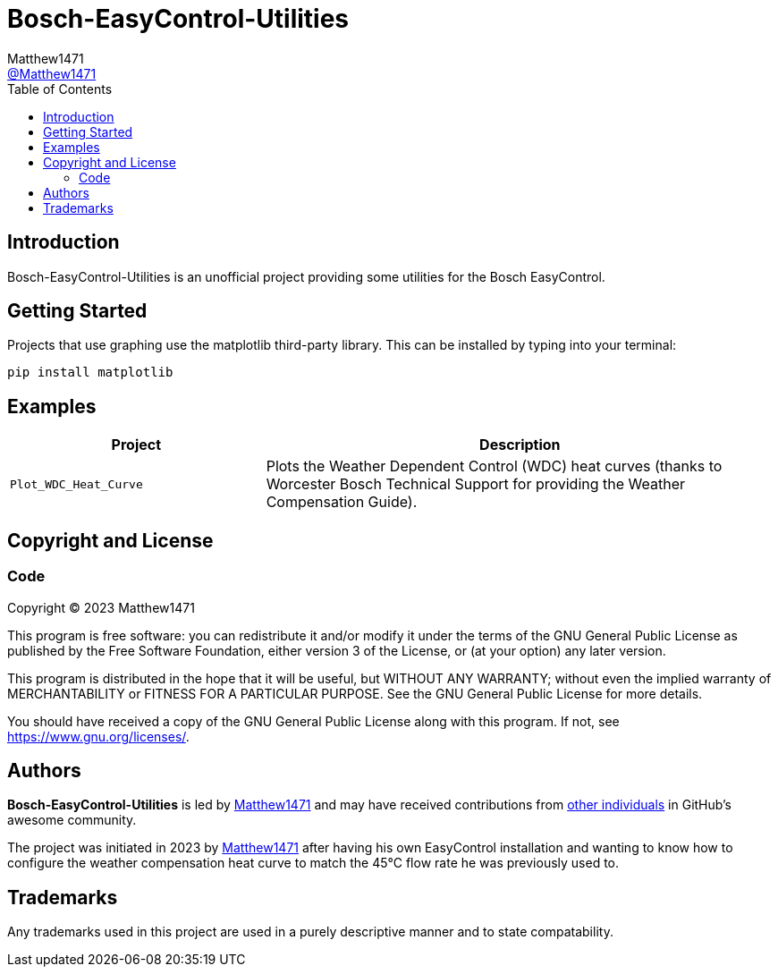 = Bosch-EasyControl-Utilities
:toc:
Matthew1471 <https://github.com/matthew1471[@Matthew1471]>;

// Document Settings:

// Set the ID Prefix and ID Separators to be consistent with GitHub so links work irrespective of rendering platform. (https://docs.asciidoctor.org/asciidoc/latest/sections/id-prefix-and-separator/)
:idprefix:
:idseparator: -

// Any code examples will be in Python by default.
:source-language: python

ifndef::env-github[:icons: font]

// Set the admonitions to have icons (Github Emojis) if rendered on GitHub (https://blog.mrhaki.com/2016/06/awesome-asciidoctor-using-admonition.html).
ifdef::env-github[]
:status:
:caution-caption: :fire:
:important-caption: :exclamation:
:note-caption: :paperclip:
:tip-caption: :bulb:
:warning-caption: :warning:
endif::[]

// Document Variables:
:release-version: 1.0
:url-org: https://github.com/Matthew1471
:url-repo: {url-org}/Bosch-EasyControl-Utilities
:url-contributors: {url-repo}/graphs/contributors

== Introduction

Bosch-EasyControl-Utilities is an unofficial project providing some utilities for the Bosch EasyControl.

== Getting Started

Projects that use graphing use the matplotlib third-party library. This can be installed by typing into your terminal:

[source,bash]
----
pip install matplotlib
----

== Examples

[cols="1,2", options="header"] 
|===
|Project
|Description

|`Plot_WDC_Heat_Curve`
|Plots the Weather Dependent Control (WDC) heat curves (thanks to Worcester Bosch Technical Support for providing the Weather Compensation Guide).

|=== 

== Copyright and License

=== Code

Copyright (C) 2023  Matthew1471

This program is free software: you can redistribute it and/or modify
it under the terms of the GNU General Public License as published by
the Free Software Foundation, either version 3 of the License, or
(at your option) any later version.

This program is distributed in the hope that it will be useful,
but WITHOUT ANY WARRANTY; without even the implied warranty of
MERCHANTABILITY or FITNESS FOR A PARTICULAR PURPOSE.  See the
GNU General Public License for more details.

You should have received a copy of the GNU General Public License
along with this program.  If not, see <https://www.gnu.org/licenses/>.

== Authors

*Bosch-EasyControl-Utilities* is led by https://github.com/Matthew1471[Matthew1471] and may have received contributions from {url-contributors}[other individuals] in GitHub's awesome community.

The project was initiated in 2023 by https://github.com/Matthew1471[Matthew1471] after having his own EasyControl installation and wanting to know how to configure the weather compensation heat curve to match the 45&deg;C flow rate he was previously used to.

== Trademarks

Any trademarks used in this project are used in a purely descriptive manner and to state compatability.